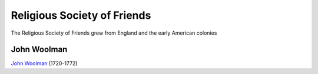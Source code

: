 ============================
Religious Society of Friends
============================
The Religious Society of Friends grew from England and the early American
colonies 


John Woolman
------------
`John Woolman`_ (1720-1772) 



.. _`John Woolman`: http://en.wikipedia.org/wiki/John_Woolman
